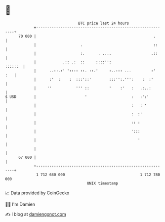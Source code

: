 * 👋

#+begin_example
                                    BTC price last 24 hours                    
                +------------------------------------------------------------+ 
         70 000 |                                                     .      | 
                |                    .                                ::     | 
                |                    :.      . ....                  .::     | 
                |            .:: .:  ::     ::::'':                  ::::::  | 
                |      ..::.:' ':::: ::. ::.'     :..::: ...         :'  :   | 
                |      :'  :    :  :::'::'        :::'':.''':    :  :'       | 
                |     ''           ''' ::         '    :'   :   .:..:        | 
   $ USD        |                      '                    :   :':'         | 
                |                                           :   : '          | 
                |                                           :  :'            | 
                |                                           :: :             | 
                |                                           ':::             | 
                |                                              '             | 
                |                                                            | 
         67 000 |                                                            | 
                +------------------------------------------------------------+ 
                 1 712 680 000                                  1 712 780 000  
                                        UNIX timestamp                         
#+end_example
📈 Data provided by CoinGecko

🧑‍💻 I'm Damien

✍️ I blog at [[https://www.damiengonot.com][damiengonot.com]]
